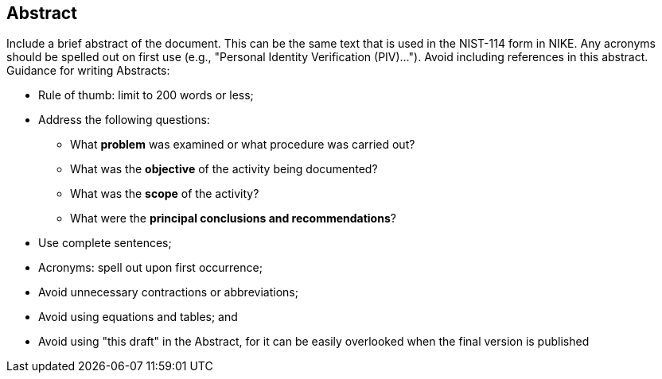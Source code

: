 [abstract]
== Abstract

Include a brief abstract of the document.  This can be the same text that is used in the NIST-114 form in NIKE. Any acronyms should be spelled out on first use (e.g., "Personal Identity Verification (PIV)..."). Avoid including references in this abstract.
Guidance for writing Abstracts:

* Rule of thumb: limit to 200 words or less;
* Address the following questions:
** What *problem* was examined or what procedure was carried out?
** What was the *objective* of the activity being documented?
** What was the *scope* of the activity?
** What were the *principal conclusions and recommendations*?
* Use complete sentences;
* Acronyms: spell out upon first occurrence;
* Avoid unnecessary contractions or abbreviations;
* Avoid using equations and tables; and
* Avoid using "this draft" in the Abstract, for it can be easily overlooked when the final version is published

